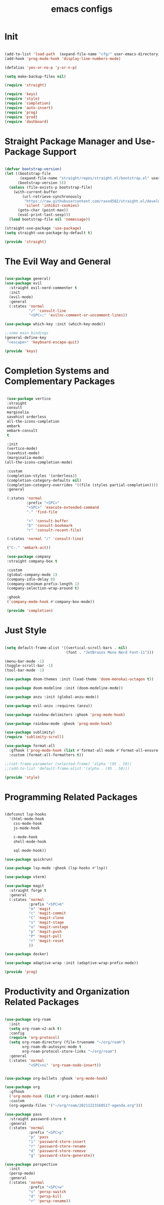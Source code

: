 #+title: emacs configs

* Init
#+begin_src emacs-lisp :tangle init.el

  (add-to-list 'load-path  (expand-file-name "cfg/" user-emacs-directory))
  (add-hook 'prog-mode-hook 'display-line-numbers-mode)

  (defalias 'yes-or-no-p 'y-or-n-p)

  (setq make-backup-files nil)

  (require 'straight)

  (require 'keys)
  (require 'style)
  (require 'completion)
  (require 'auto-insert)
  (require 'prog)
  (require 'prod)
  (require 'dashboard)

#+end_src

* Straight Package Manager and Use-Package Support
#+begin_src emacs-lisp :tangle cfg/straight.el

  (defvar bootstrap-version)
  (let ((bootstrap-file
         (expand-file-name "straight/repos/straight.el/bootstrap.el" user-emacs-directory))
        (bootstrap-version 5))
    (unless (file-exists-p bootstrap-file)
      (with-current-buffer
          (url-retrieve-synchronously
           "https://raw.githubusercontent.com/raxod502/straight.el/develop/install.el"
           'silent 'inhibit-cookies)
        (goto-char (point-max))
        (eval-print-last-sexp)))
    (load bootstrap-file nil 'nomessage))

  (straight-use-package 'use-package)
  (setq straight-use-package-by-default t)

  (provide 'straight)
  
#+end_src

* The Evil Way and General
#+begin_src emacs-lisp :tangle cfg/keys.el
  
  (use-package general)
  (use-package evil
    :straight evil-nerd-commenter t
    :init
    (evil-mode)
    :general
    (:states 'normal
             "/" 'consult-line
             "<SPC>;" 'evilnc-comment-or-uncomment-lines))

  (use-package which-key :init (which-key-mode))

  ;;some main bindings
  (general-define-key
   "<escape>" 'keyboard-escape-quit)

  (provide 'keys)

#+end_src

* Completion Systems and Complementary Packages
#+begin_src emacs-lisp :tangle cfg/completion.el

   (use-package vertico
   :straight
   consult
   marginalia
   savehist orderless
   all-the-icons-completion
   embark
   embark-consult
   t

   :init
   (vertico-mode)
   (savehist-mode)
   (marginalia-mode)
  (all-the-icons-completion-mode)

   :custom
   (completion-styles '(orderless))
   (completion-category-defaults nil)
   (completion-category-overrides '((file (styles partial-completion))))
   :general

   (:states 'normal
            :prefix "<SPC>"
            "<SPC>" 'execute-extended-command
            "." 'find-file

            "<" 'consult-buffer
            "b" 'consult-bookmark
            "r" 'consult-recent-file)

   (:states 'normal "/" 'consult-line)

   ("C-." 'embark-act))

   (use-package company
   :straight company-box t

   :custom
   (global-company-mode 1)
   (company-idle-delay 0)
   (company-minimum-prefix-length 1)
   (company-selection-wrap-around t)

   :ghook
   ('company-mode-hook #'company-box-mode))

   (provide 'completion)

#+end_src

* Just Style
#+begin_src emacs-lisp :tangle cfg/style.el
  
  (setq default-frame-alist '((vertical-scroll-bars . nil)
                              (font . "JetBrains Mono Nerd Font-11")))

  (menu-bar-mode -1)
  (toggle-scroll-bar -1)
  (tool-bar-mode -1)

  (use-package doom-themes :init (load-theme 'doom-monokai-octagon t))

  (use-package doom-modeline :init (doom-modeline-mode))

  (use-package anzu :init (global-anzu-mode))

  (use-package evil-anzu :requires (anzu))

  (use-package rainbow-delimiters :ghook 'prog-mode-hook)

  (use-package rainbow-mode :ghook 'prog-mode-hook)

  (use-package sublimity)
  (require 'sublimity-scroll)

  (use-package format-all
    :gfhook ('prog-mode-hook (list #'format-all-mode #'format-all-ensure-formatter))
    :custom (format-all-formatters t))

  ;;(set-frame-parameter (selected-frame) 'alpha '(95 . 50))
  ;;(add-to-list 'default-frame-alist '(alpha . (95 . 50)))

  (provide 'style)

#+end_src

* Programming Related Packages
#+begin_src emacs-lisp :tangle cfg/prog.el

  (defconst lsp-hooks
    '(html-mode-hook
      css-mode-hook
      js-mode-hook

      c-mode-hook
      shell-mode-hook

      sql-mode-hook))

  (use-package quickrun)

  (use-package lsp-mode :ghook (lsp-hooks #'lsp))

  (use-package vterm)

  (use-package magit
    :straight forge t
    :general
    (:states 'normal
             :prefix "<SPC>m"
             "m" 'magit
             "c" 'magit-commit
             "C" 'magit-clone
             "s" 'magit-stage
             "u" 'magit-unstage
             "p" 'magit-push
             "P" 'magit-pull
             "r" 'magit-reset
             ))

  (use-package docker)

  (use-package adaptive-wrap :init (adaptive-wrap-prefix-mode))

  (provide 'prog)

#+end_src

* Productivity and Organization Related Packages
#+begin_src emacs-lisp :tangle cfg/prod.el

  (use-package org-roam
    :init
    (setq org-roam-v2-ack t)
    :config
    (require 'org-protocol)
    (setq org-roam-directory (file-truename "~/org/roam")
          org-roam-db-autosync-mode t
          org-roam-protocol-store-links "~/org/roam")
    :general
    (:states 'normal
             "<SPC>ni" 'org-roam-node-insert))


  (use-package org-bullets :ghook 'org-mode-hook)

  (use-package org
    :gfhook
    ('org-mode-hook (list #'org-indent-mode))
    :custom
    (org-agenda-files '("~/org/roam/20211223160517-agenda.org")))

  (use-package pass
    :straight password-store t
    :general
    (:states 'normal
             :prefix "<SPC>p"
             "p" 'pass
             "i" 'password-store-insert
             "r" 'password-store-rename
             "d" 'password-store-remove
             "g" 'password-store-generate))

  (use-package perspective
    :init
    (persp-mode)
    :general
    (:states 'normal
             :prefix "<SPC>w"
             "s" 'persp-switch
             "d" 'persp-kill
             "r" 'persp-rename))

  (use-package projectile
    :straight ag rg t
    :custom
    (projectile-mode 1))


  (provide 'prod)

#+end_src

* Snippets Using Yasnippet and Auto-Insert Mode
#+begin_src emacs-lisp :tangle cfg/auto-insert.el

  (setq auto-insert-directory "~/.emacs.d/cfg/snippets")

  (use-package yasnippet
    :init
    (yas-global-mode)
    :custom
    (setq yas-snippet-dirs '("~/.emacs.d/cfg/snippets")))

  (auto-insert-mode)
  (setq auto-insert-query nil)

  (defun autoinsert-yas-expand()
    "Replace text in yasnippet template."
    (yas/expand-snippet (buffer-string) (point-min) (point-max)))

  (setq auto-insert-alist '(
                            (("\\.c\\'" . "c template") . ["c-mode/__c" autoinsert-yas-expand])
                            ))

  (provide 'auto-insert)

#+end_src

* Dashboard Using... Dashboard
#+begin_src emacs-lisp :tangle cfg/dashboard.el

  (use-package all-the-icons)
  (use-package dashboard
    :init
    (dashboard-setup-startup-hook)
    :custom
    (dashboard-center-content t)
    (dashboard-set-heading-icons t)
    (dashboard-set-file-icons t)
    (dashboard-set-navigator t)
    (dashboard-navigator-buttons
     `(
       ((,(all-the-icons-octicon "mark-github" :height 1.1 :v-adjust 0.0)
         "Official Repo"
         "Github Repo"
         (lambda (&rest _) (browse-url "https://github.com/EasterEggo/shStowConfs"))))))
  (initial-buffer-choice (lambda () (get-buffer "*dashboard*"))))

  (provide 'dashboard)

#+end_src
